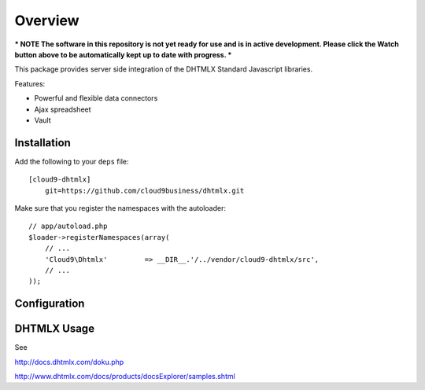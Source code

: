 ========
Overview
========

*** NOTE The software in this repository is not yet ready for use and is in active development. Please click the Watch button above to be automatically kept up to date with progress. ***

This package provides server side integration of the DHTMLX Standard Javascript libraries.

Features:

- Powerful and flexible data connectors
- Ajax spreadsheet
- Vault

Installation
------------
Add the following to your ``deps`` file::

    [cloud9-dhtmlx]
        git=https://github.com/cloud9business/dhtmlx.git
        
Make sure that you register the namespaces with the autoloader::

    // app/autoload.php
    $loader->registerNamespaces(array(
        // ...
        'Cloud9\Dhtmlx'         => __DIR__.'/../vendor/cloud9-dhtmlx/src',
        // ...
    ));

Configuration
-------------

DHTMLX Usage
------------
See

http://docs.dhtmlx.com/doku.php

http://www.dhtmlx.com/docs/products/docsExplorer/samples.shtml      